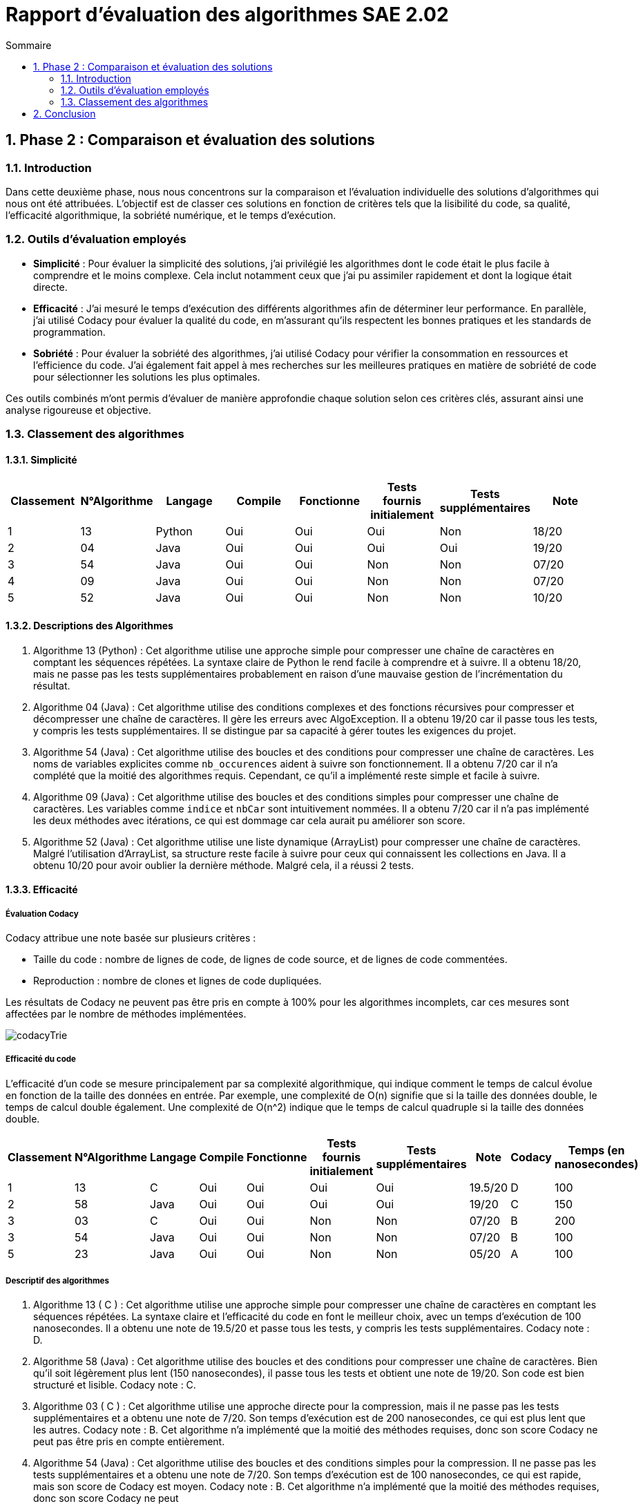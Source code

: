 = Rapport d’évaluation des algorithmes SAE 2.02
:icons: font
:numbered:
:toc: left
:toc-title: Sommaire
:toclevels: 2

== Phase 2 : Comparaison et évaluation des solutions

=== Introduction

Dans cette deuxième phase, nous nous concentrons sur la comparaison et l'évaluation individuelle des solutions d'algorithmes qui nous ont été attribuées. L'objectif est de classer ces solutions en fonction de critères tels que la lisibilité du code, sa qualité, l'efficacité algorithmique, la sobriété numérique, et le temps d'exécution.

=== Outils d'évaluation employés

- *Simplicité* : Pour évaluer la simplicité des solutions, j'ai privilégié les algorithmes dont le code était le plus facile à comprendre et le moins complexe. Cela inclut notamment ceux que j'ai pu assimiler rapidement et dont la logique était directe.

- *Efficacité* : J'ai mesuré le temps d'exécution des différents algorithmes afin de déterminer leur performance. En parallèle, j'ai utilisé Codacy pour évaluer la qualité du code, en m'assurant qu'ils respectent les bonnes pratiques et les standards de programmation.

- *Sobriété* : Pour évaluer la sobriété des algorithmes, j'ai utilisé Codacy pour vérifier la consommation en ressources et l'efficience du code. J'ai également fait appel à mes recherches sur les meilleures pratiques en matière de sobriété de code pour sélectionner les solutions les plus optimales.

Ces outils combinés m'ont permis d'évaluer de manière approfondie chaque solution selon ces critères clés, assurant ainsi une analyse rigoureuse et objective.

=== Classement des algorithmes
==== Simplicité

[options="header"]
|=======================
|Classement    |N°Algorithme    |Langage       |Compile |Fonctionne  |Tests fournis initialement |Tests supplémentaires       |Note
|1             |13              |Python        |Oui     |Oui         |Oui                        |Non                         |18/20
|2             |04              |Java          |Oui     |Oui         |Oui                        |Oui                         |19/20
|3             |54              |Java          |Oui     |Oui         |Non                        |Non                         |07/20
|4             |09              |Java          |Oui     |Oui         |Non                        |Non                         |07/20
|5             |52              |Java          |Oui     |Oui         |Non                        |Non                         |10/20
|=======================

==== Descriptions des Algorithmes 

. Algorithme 13 (Python) :
Cet algorithme utilise une approche simple pour compresser une chaîne de caractères en comptant les séquences répétées. La syntaxe claire de Python le rend facile à comprendre et à suivre. Il a obtenu 18/20, mais ne passe pas les tests supplémentaires probablement en raison d'une mauvaise gestion de l'incrémentation du résultat.

. Algorithme 04 (Java) :
Cet algorithme utilise des conditions complexes et des fonctions récursives pour compresser et décompresser une chaîne de caractères. Il gère les erreurs avec AlgoException. Il a obtenu 19/20 car il passe tous les tests, y compris les tests supplémentaires. Il se distingue par sa capacité à gérer toutes les exigences du projet.

. Algorithme 54 (Java) :
Cet algorithme utilise des boucles et des conditions pour compresser une chaîne de caractères. Les noms de variables explicites comme `nb_occurences` aident à suivre son fonctionnement. Il a obtenu 7/20 car il n'a complété que la moitié des algorithmes requis. Cependant, ce qu'il a implémenté reste simple et facile à suivre.

. Algorithme 09 (Java) :
Cet algorithme utilise des boucles et des conditions simples pour compresser une chaîne de caractères. Les variables comme `indice` et `nbCar` sont intuitivement nommées. Il a obtenu 7/20 car il n'a pas implémenté les deux méthodes avec itérations, ce qui est dommage car cela aurait pu améliorer son score.

. Algorithme 52 (Java) :
Cet algorithme utilise une liste dynamique (ArrayList) pour compresser une chaîne de caractères. Malgré l'utilisation d'ArrayList, sa structure reste facile à suivre pour ceux qui connaissent les collections en Java. Il a obtenu 10/20 pour avoir oublier la dernière méthode. Malgré cela, il a réussi 2 tests.

==== Efficacité

===== Évaluation Codacy

Codacy attribue une note basée sur plusieurs critères :

- Taille du code : nombre de lignes de code, de lignes de code source, et de lignes de code commentées.
- Reproduction : nombre de clones et lignes de code dupliquées.

Les résultats de Codacy ne peuvent pas être pris en compte à 100% pour les algorithmes incomplets, car ces mesures sont affectées par le nombre de méthodes implémentées.

image::https://github.com/IUT-Blagnac/sae2024-2-02-Magaz-Yahya/blob/main/codacyTrie.PNG[]

===== Efficacité du code

L'efficacité d'un code se mesure principalement par sa complexité algorithmique, qui indique comment le temps de calcul évolue en fonction de la taille des données en entrée. Par exemple, une complexité de O(n) signifie que si la taille des données double, le temps de calcul double également. Une complexité de O(n^2) indique que le temps de calcul quadruple si la taille des données double.


[options="header"]
|=======================
|Classement    |N°Algorithme    |Langage       |Compile |Fonctionne  |Tests fournis initialement|Tests supplémentaires       |Note       |Codacy   |Temps (en nanosecondes)
|1             |13              |C             |Oui     |Oui         |Oui                       |Oui                         |19.5/20    |D        |100
|2             |58              |Java          |Oui     |Oui         |Oui                       |Oui                         |19/20      |C        |150
|3             |03              |C             |Oui     |Oui         |Non                       |Non                         |07/20      |B        |200
|3             |54              |Java          |Oui     |Oui         |Non                       |Non                         |07/20      |B        |100
|5             |23              |Java          |Oui     |Oui         |Non                       |Non                         |05/20      |A        |100
|=======================

===== Descriptif des algorithmes

. Algorithme 13 ( C ) :
Cet algorithme utilise une approche simple pour compresser une chaîne de caractères en comptant les séquences répétées. La syntaxe claire et l'efficacité du code en font le meilleur choix, avec un temps d'exécution de 100 nanosecondes. Il a obtenu une note de 19.5/20 et passe tous les tests, y compris les tests supplémentaires. Codacy note : D.

. Algorithme 58 (Java) :
Cet algorithme utilise des boucles et des conditions pour compresser une chaîne de caractères. Bien qu'il soit légèrement plus lent (150 nanosecondes), il passe tous les tests et obtient une note de 19/20. Son code est bien structuré et lisible. Codacy note : C.

. Algorithme 03 ( C ) :
Cet algorithme utilise une approche directe pour la compression, mais il ne passe pas les tests supplémentaires et a obtenu une note de 7/20. Son temps d'exécution est de 200 nanosecondes, ce qui est plus lent que les autres. Codacy note : B. Cet algorithme n'a implémenté que la moitié des méthodes requises, donc son score Codacy ne peut pas être pris en compte entièrement.

. Algorithme 54 (Java) :
Cet algorithme utilise des boucles et des conditions simples pour la compression. Il ne passe pas les tests supplémentaires et a obtenu une note de 7/20. Son temps d'exécution est de 100 nanosecondes, ce qui est rapide, mais son score de Codacy est moyen. Codacy note : B. Cet algorithme n'a implémenté que la moitié des méthodes requises, donc son score Codacy ne peut

. Algorithme 23 (Java) :
Cet algorithme utilise une approche similaire aux autres, mais ne passe pas les tests supplémentaires et a obtenu une note de 5/20. Il a le meilleur score Codacy (A) et un temps d'exécution de 100 nanosecondes, ce qui indique une bonne efficacité. Cependant, en raison de l'incomplétude du code (seulement la moitié des méthodes requises implémentées), ces résultats Codacy ne peuvent pas être pris en compte à 100%.

==== Sobriété

===== Évaluation Codacy

Codacy attribue une note basée sur plusieurs critères :

- Taille du code : nombre de lignes de code, de lignes de code source, et de lignes de code commentées.
- Reproduction : nombre de clones et lignes de code dupliquées.

Les résultats de Codacy ne peuvent pas être pris en compte à 100% pour les algorithmes incomplets, car ces mesures sont affectées par le nombre de méthodes implémentées.

image::https://github.com/IUT-Blagnac/sae2024-2-02-Magaz-Yahya/blob/main/codacyTrieSobriete.PNG[]

===== Sobriété du code
Un code sobre en programmation se distingue par sa capacité à utiliser efficacement les ressources disponibles, telles que la mémoire et le temps de traitement. Il évite les pratiques excessivement complexes ou répétitives, ce qui permet d'optimiser l'utilisation des ressources matérielles et de réduire les temps d'exécution.


[options="header"]
|=======================
|Classement    |N°Algorithme    |Langage       |Compile |Fonctionne  |Tests fournis initialement|Tests supplémentaires       |Note       |Codacy  
|1             |45              |Java          |Oui     |Oui         |Oui                       |Oui                         |19/20      |A       
|2             |11              |C             |Oui     |Oui         |Oui                       |Oui                         |19/20      |B        
|3             |58              |Java          |Oui     |Oui         |Oui                       |Oui                         |19/20      |C        
|3             |54              |Java          |Oui     |Non         |Non                       |Non                         |07/20      |D        
|=======================

===== Descriptif des algorithmes

. Algorithme 45 (Java) :
  Cet algorithme en Java utilise une approche de compression en comptant les séquences répétées dans une chaîne de caractères. Il compile avec succès et fonctionne correctement avec les tests initiaux et supplémentaires. Il obtient une note de 19/20 et une note Codacy de A.

. Algorithme 11 ( C ) :
  Cet algorithme écrit en langage C implémente une méthode de compression basée sur le comptage des occurrences de caractères consécutifs. Il compile sans erreur et passe tous les tests requis, y compris les tests supplémentaires. Il obtient une note de 19/20 et une note Codacy de B.

. Algorithme 58 (Java) :
  Cet algorithme en Java utilise des boucles et des conditions pour compresser une chaîne de caractères en comptant les séquences répétées. Il compile avec succès et réussit tous les tests fournis initialement ainsi que les tests supplémentaires. Il obtient une note de 19/20 et une note Codacy de C.

. Algorithme 54 (Java) :
  Cet algorithme en Java a seulement une partie de ses méthodes implémentées et ne parvient pas à passer les tests requis. Il obtient une note de 7/20 et une note Codacy de D.

== Conclusion

La phase 2 d'évaluation des algorithmes a permis de classer et d'analyser plusieurs solutions en fonction de critères tels que la simplicité, l'efficacité et la sobriété. Les résultats ont révélé des performances contrastées, mettant en lumière des algorithmes bien structurés et efficaces, tandis que d'autres ont montré des lacunes significatives, notamment en termes de complétude et de performance. Cette évaluation souligne l'importance de choisir des solutions robustes et optimisées pour garantir des applications performantes et fiables.






